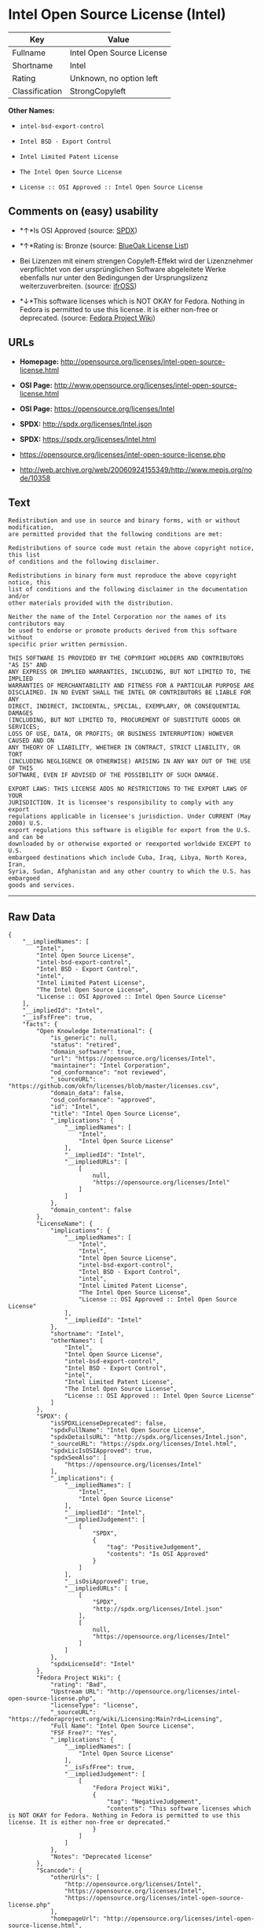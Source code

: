 * Intel Open Source License (Intel)

| Key              | Value                       |
|------------------+-----------------------------|
| Fullname         | Intel Open Source License   |
| Shortname        | Intel                       |
| Rating           | Unknown, no option left     |
| Classification   | StrongCopyleft              |

*Other Names:*

- =intel-bsd-export-control=

- =Intel BSD - Export Control=

- =Intel Limited Patent License=

- =The Intel Open Source License=

- =License :: OSI Approved :: Intel Open Source License=

** Comments on (easy) usability

- *↑*Is OSI Approved (source:
  [[https://spdx.org/licenses/Intel.html][SPDX]])

- *↑*Rating is: Bronze (source:
  [[https://blueoakcouncil.org/list][BlueOak License List]])

- Bei Lizenzen mit einem strengen Copyleft-Effekt wird der Lizenznehmer
  verpflichtet von der ursprünglichen Software abgeleitete Werke
  ebenfalls nur unter den Bedingungen der Ursprungslizenz
  weiterzuverbreiten. (source:
  [[https://ifross.github.io/ifrOSS/Lizenzcenter][ifrOSS]])

- *↓*This software licenses which is NOT OKAY for Fedora. Nothing in
  Fedora is permitted to use this license. It is either non-free or
  deprecated. (source:
  [[https://fedoraproject.org/wiki/Licensing:Main?rd=Licensing][Fedora
  Project Wiki]])

** URLs

- *Homepage:*
  http://opensource.org/licenses/intel-open-source-license.html

- *OSI Page:*
  http://www.opensource.org/licenses/intel-open-source-license.html

- *OSI Page:* https://opensource.org/licenses/Intel

- *SPDX:* http://spdx.org/licenses/Intel.json

- *SPDX:* https://spdx.org/licenses/Intel.html

- https://opensource.org/licenses/intel-open-source-license.php

- http://web.archive.org/web/20060924155349/http://www.mepis.org/node/10358

** Text

#+BEGIN_EXAMPLE
    Redistribution and use in source and binary forms, with or without modification,
    are permitted provided that the following conditions are met:

    Redistributions of source code must retain the above copyright notice, this list
    of conditions and the following disclaimer.

    Redistributions in binary form must reproduce the above copyright notice, this
    list of conditions and the following disclaimer in the documentation and/or
    other materials provided with the distribution.

    Neither the name of the Intel Corporation nor the names of its contributors may
    be used to endorse or promote products derived from this software without
    specific prior written permission.

    THIS SOFTWARE IS PROVIDED BY THE COPYRIGHT HOLDERS AND CONTRIBUTORS "AS IS" AND
    ANY EXPRESS OR IMPLIED WARRANTIES, INCLUDING, BUT NOT LIMITED TO, THE IMPLIED
    WARRANTIES OF MERCHANTABILITY AND FITNESS FOR A PARTICULAR PURPOSE ARE
    DISCLAIMED. IN NO EVENT SHALL THE INTEL OR CONTRIBUTORS BE LIABLE FOR ANY
    DIRECT, INDIRECT, INCIDENTAL, SPECIAL, EXEMPLARY, OR CONSEQUENTIAL DAMAGES
    (INCLUDING, BUT NOT LIMITED TO, PROCUREMENT OF SUBSTITUTE GOODS OR SERVICES;
    LOSS OF USE, DATA, OR PROFITS; OR BUSINESS INTERRUPTION) HOWEVER CAUSED AND ON
    ANY THEORY OF LIABILITY, WHETHER IN CONTRACT, STRICT LIABILITY, OR TORT
    (INCLUDING NEGLIGENCE OR OTHERWISE) ARISING IN ANY WAY OUT OF THE USE OF THIS
    SOFTWARE, EVEN IF ADVISED OF THE POSSIBILITY OF SUCH DAMAGE.

    EXPORT LAWS: THIS LICENSE ADDS NO RESTRICTIONS TO THE EXPORT LAWS OF YOUR
    JURISDICTION. It is licensee's responsibility to comply with any export
    regulations applicable in licensee's jurisdiction. Under CURRENT (May 2000) U.S.
    export regulations this software is eligible for export from the U.S. and can be
    downloaded by or otherwise exported or reexported worldwide EXCEPT to U.S.
    embargoed destinations which include Cuba, Iraq, Libya, North Korea, Iran,
    Syria, Sudan, Afghanistan and any other country to which the U.S. has embargoed
    goods and services.
#+END_EXAMPLE

--------------

** Raw Data

#+BEGIN_EXAMPLE
    {
        "__impliedNames": [
            "Intel",
            "Intel Open Source License",
            "intel-bsd-export-control",
            "Intel BSD - Export Control",
            "intel",
            "Intel Limited Patent License",
            "The Intel Open Source License",
            "License :: OSI Approved :: Intel Open Source License"
        ],
        "__impliedId": "Intel",
        "__isFsfFree": true,
        "facts": {
            "Open Knowledge International": {
                "is_generic": null,
                "status": "retired",
                "domain_software": true,
                "url": "https://opensource.org/licenses/Intel",
                "maintainer": "Intel Corporation",
                "od_conformance": "not reviewed",
                "_sourceURL": "https://github.com/okfn/licenses/blob/master/licenses.csv",
                "domain_data": false,
                "osd_conformance": "approved",
                "id": "Intel",
                "title": "Intel Open Source License",
                "_implications": {
                    "__impliedNames": [
                        "Intel",
                        "Intel Open Source License"
                    ],
                    "__impliedId": "Intel",
                    "__impliedURLs": [
                        [
                            null,
                            "https://opensource.org/licenses/Intel"
                        ]
                    ]
                },
                "domain_content": false
            },
            "LicenseName": {
                "implications": {
                    "__impliedNames": [
                        "Intel",
                        "Intel",
                        "Intel Open Source License",
                        "intel-bsd-export-control",
                        "Intel BSD - Export Control",
                        "intel",
                        "Intel Limited Patent License",
                        "The Intel Open Source License",
                        "License :: OSI Approved :: Intel Open Source License"
                    ],
                    "__impliedId": "Intel"
                },
                "shortname": "Intel",
                "otherNames": [
                    "Intel",
                    "Intel Open Source License",
                    "intel-bsd-export-control",
                    "Intel BSD - Export Control",
                    "intel",
                    "Intel Limited Patent License",
                    "The Intel Open Source License",
                    "License :: OSI Approved :: Intel Open Source License"
                ]
            },
            "SPDX": {
                "isSPDXLicenseDeprecated": false,
                "spdxFullName": "Intel Open Source License",
                "spdxDetailsURL": "http://spdx.org/licenses/Intel.json",
                "_sourceURL": "https://spdx.org/licenses/Intel.html",
                "spdxLicIsOSIApproved": true,
                "spdxSeeAlso": [
                    "https://opensource.org/licenses/Intel"
                ],
                "_implications": {
                    "__impliedNames": [
                        "Intel",
                        "Intel Open Source License"
                    ],
                    "__impliedId": "Intel",
                    "__impliedJudgement": [
                        [
                            "SPDX",
                            {
                                "tag": "PositiveJudgement",
                                "contents": "Is OSI Approved"
                            }
                        ]
                    ],
                    "__isOsiApproved": true,
                    "__impliedURLs": [
                        [
                            "SPDX",
                            "http://spdx.org/licenses/Intel.json"
                        ],
                        [
                            null,
                            "https://opensource.org/licenses/Intel"
                        ]
                    ]
                },
                "spdxLicenseId": "Intel"
            },
            "Fedora Project Wiki": {
                "rating": "Bad",
                "Upstream URL": "http://opensource.org/licenses/intel-open-source-license.php",
                "licenseType": "license",
                "_sourceURL": "https://fedoraproject.org/wiki/Licensing:Main?rd=Licensing",
                "Full Name": "Intel Open Source License",
                "FSF Free?": "Yes",
                "_implications": {
                    "__impliedNames": [
                        "Intel Open Source License"
                    ],
                    "__isFsfFree": true,
                    "__impliedJudgement": [
                        [
                            "Fedora Project Wiki",
                            {
                                "tag": "NegativeJudgement",
                                "contents": "This software licenses which is NOT OKAY for Fedora. Nothing in Fedora is permitted to use this license. It is either non-free or deprecated."
                            }
                        ]
                    ]
                },
                "Notes": "Deprecated license"
            },
            "Scancode": {
                "otherUrls": [
                    "http://opensource.org/licenses/Intel",
                    "https://opensource.org/licenses/Intel",
                    "https://opensource.org/licenses/intel-open-source-license.php"
                ],
                "homepageUrl": "http://opensource.org/licenses/intel-open-source-license.html",
                "shortName": "Intel BSD - Export Control",
                "textUrls": null,
                "text": "Redistribution and use in source and binary forms, with or without modification,\nare permitted provided that the following conditions are met:\n\nRedistributions of source code must retain the above copyright notice, this list\nof conditions and the following disclaimer.\n\nRedistributions in binary form must reproduce the above copyright notice, this\nlist of conditions and the following disclaimer in the documentation and/or\nother materials provided with the distribution.\n\nNeither the name of the Intel Corporation nor the names of its contributors may\nbe used to endorse or promote products derived from this software without\nspecific prior written permission.\n\nTHIS SOFTWARE IS PROVIDED BY THE COPYRIGHT HOLDERS AND CONTRIBUTORS \"AS IS\" AND\nANY EXPRESS OR IMPLIED WARRANTIES, INCLUDING, BUT NOT LIMITED TO, THE IMPLIED\nWARRANTIES OF MERCHANTABILITY AND FITNESS FOR A PARTICULAR PURPOSE ARE\nDISCLAIMED. IN NO EVENT SHALL THE INTEL OR CONTRIBUTORS BE LIABLE FOR ANY\nDIRECT, INDIRECT, INCIDENTAL, SPECIAL, EXEMPLARY, OR CONSEQUENTIAL DAMAGES\n(INCLUDING, BUT NOT LIMITED TO, PROCUREMENT OF SUBSTITUTE GOODS OR SERVICES;\nLOSS OF USE, DATA, OR PROFITS; OR BUSINESS INTERRUPTION) HOWEVER CAUSED AND ON\nANY THEORY OF LIABILITY, WHETHER IN CONTRACT, STRICT LIABILITY, OR TORT\n(INCLUDING NEGLIGENCE OR OTHERWISE) ARISING IN ANY WAY OUT OF THE USE OF THIS\nSOFTWARE, EVEN IF ADVISED OF THE POSSIBILITY OF SUCH DAMAGE.\n\nEXPORT LAWS: THIS LICENSE ADDS NO RESTRICTIONS TO THE EXPORT LAWS OF YOUR\nJURISDICTION. It is licensee's responsibility to comply with any export\nregulations applicable in licensee's jurisdiction. Under CURRENT (May 2000) U.S.\nexport regulations this software is eligible for export from the U.S. and can be\ndownloaded by or otherwise exported or reexported worldwide EXCEPT to U.S.\nembargoed destinations which include Cuba, Iraq, Libya, North Korea, Iran,\nSyria, Sudan, Afghanistan and any other country to which the U.S. has embargoed\ngoods and services.",
                "category": "Permissive",
                "osiUrl": "http://www.opensource.org/licenses/intel-open-source-license.html",
                "owner": "Intel Corporation",
                "_sourceURL": "https://github.com/nexB/scancode-toolkit/blob/develop/src/licensedcode/data/licenses/intel-bsd-export-control.yml",
                "key": "intel-bsd-export-control",
                "name": "Intel BSD - Export Control",
                "spdxId": "Intel",
                "_implications": {
                    "__impliedNames": [
                        "intel-bsd-export-control",
                        "Intel BSD - Export Control",
                        "Intel"
                    ],
                    "__impliedId": "Intel",
                    "__impliedCopyleft": [
                        [
                            "Scancode",
                            "NoCopyleft"
                        ]
                    ],
                    "__calculatedCopyleft": "NoCopyleft",
                    "__impliedText": "Redistribution and use in source and binary forms, with or without modification,\nare permitted provided that the following conditions are met:\n\nRedistributions of source code must retain the above copyright notice, this list\nof conditions and the following disclaimer.\n\nRedistributions in binary form must reproduce the above copyright notice, this\nlist of conditions and the following disclaimer in the documentation and/or\nother materials provided with the distribution.\n\nNeither the name of the Intel Corporation nor the names of its contributors may\nbe used to endorse or promote products derived from this software without\nspecific prior written permission.\n\nTHIS SOFTWARE IS PROVIDED BY THE COPYRIGHT HOLDERS AND CONTRIBUTORS \"AS IS\" AND\nANY EXPRESS OR IMPLIED WARRANTIES, INCLUDING, BUT NOT LIMITED TO, THE IMPLIED\nWARRANTIES OF MERCHANTABILITY AND FITNESS FOR A PARTICULAR PURPOSE ARE\nDISCLAIMED. IN NO EVENT SHALL THE INTEL OR CONTRIBUTORS BE LIABLE FOR ANY\nDIRECT, INDIRECT, INCIDENTAL, SPECIAL, EXEMPLARY, OR CONSEQUENTIAL DAMAGES\n(INCLUDING, BUT NOT LIMITED TO, PROCUREMENT OF SUBSTITUTE GOODS OR SERVICES;\nLOSS OF USE, DATA, OR PROFITS; OR BUSINESS INTERRUPTION) HOWEVER CAUSED AND ON\nANY THEORY OF LIABILITY, WHETHER IN CONTRACT, STRICT LIABILITY, OR TORT\n(INCLUDING NEGLIGENCE OR OTHERWISE) ARISING IN ANY WAY OUT OF THE USE OF THIS\nSOFTWARE, EVEN IF ADVISED OF THE POSSIBILITY OF SUCH DAMAGE.\n\nEXPORT LAWS: THIS LICENSE ADDS NO RESTRICTIONS TO THE EXPORT LAWS OF YOUR\nJURISDICTION. It is licensee's responsibility to comply with any export\nregulations applicable in licensee's jurisdiction. Under CURRENT (May 2000) U.S.\nexport regulations this software is eligible for export from the U.S. and can be\ndownloaded by or otherwise exported or reexported worldwide EXCEPT to U.S.\nembargoed destinations which include Cuba, Iraq, Libya, North Korea, Iran,\nSyria, Sudan, Afghanistan and any other country to which the U.S. has embargoed\ngoods and services.",
                    "__impliedURLs": [
                        [
                            "Homepage",
                            "http://opensource.org/licenses/intel-open-source-license.html"
                        ],
                        [
                            "OSI Page",
                            "http://www.opensource.org/licenses/intel-open-source-license.html"
                        ],
                        [
                            null,
                            "http://opensource.org/licenses/Intel"
                        ],
                        [
                            null,
                            "https://opensource.org/licenses/Intel"
                        ],
                        [
                            null,
                            "https://opensource.org/licenses/intel-open-source-license.php"
                        ]
                    ]
                }
            },
            "BlueOak License List": {
                "BlueOakRating": "Bronze",
                "url": "https://spdx.org/licenses/Intel.html",
                "isPermissive": true,
                "_sourceURL": "https://blueoakcouncil.org/list",
                "name": "Intel Open Source License",
                "id": "Intel",
                "_implications": {
                    "__impliedNames": [
                        "Intel"
                    ],
                    "__impliedJudgement": [
                        [
                            "BlueOak License List",
                            {
                                "tag": "PositiveJudgement",
                                "contents": "Rating is: Bronze"
                            }
                        ]
                    ],
                    "__impliedCopyleft": [
                        [
                            "BlueOak License List",
                            "NoCopyleft"
                        ]
                    ],
                    "__calculatedCopyleft": "NoCopyleft",
                    "__impliedURLs": [
                        [
                            "SPDX",
                            "https://spdx.org/licenses/Intel.html"
                        ]
                    ]
                }
            },
            "ifrOSS": {
                "ifrKind": "IfrStrongCopyleft",
                "ifrURL": "https://opensource.org/licenses/intel-open-source-license.php",
                "_sourceURL": "https://ifross.github.io/ifrOSS/Lizenzcenter",
                "ifrName": "Intel Open Source License",
                "ifrId": null,
                "_implications": {
                    "__impliedNames": [
                        "Intel Open Source License"
                    ],
                    "__impliedJudgement": [
                        [
                            "ifrOSS",
                            {
                                "tag": "NeutralJudgement",
                                "contents": "Bei Lizenzen mit einem strengen Copyleft-Effekt wird der Lizenznehmer verpflichtet von der ursprÃ¼nglichen Software abgeleitete Werke ebenfalls nur unter den Bedingungen der Ursprungslizenz weiterzuverbreiten."
                            }
                        ]
                    ],
                    "__impliedCopyleft": [
                        [
                            "ifrOSS",
                            "StrongCopyleft"
                        ]
                    ],
                    "__calculatedCopyleft": "StrongCopyleft",
                    "__impliedURLs": [
                        [
                            null,
                            "https://opensource.org/licenses/intel-open-source-license.php"
                        ]
                    ]
                }
            },
            "OpenSourceInitiative": {
                "text": [
                    {
                        "url": "https://opensource.org/licenses/Intel",
                        "title": "HTML",
                        "media_type": "text/html"
                    }
                ],
                "identifiers": [
                    {
                        "identifier": "Intel",
                        "scheme": "SPDX"
                    },
                    {
                        "identifier": "License :: OSI Approved :: Intel Open Source License",
                        "scheme": "Trove"
                    }
                ],
                "superseded_by": null,
                "_sourceURL": "https://opensource.org/licenses/",
                "name": "The Intel Open Source License",
                "other_names": [],
                "keywords": [
                    "discouraged",
                    "retired",
                    "osi-approved"
                ],
                "id": "Intel",
                "links": [
                    {
                        "note": "OSI Page",
                        "url": "https://opensource.org/licenses/Intel"
                    }
                ],
                "_implications": {
                    "__impliedNames": [
                        "Intel",
                        "The Intel Open Source License",
                        "Intel",
                        "License :: OSI Approved :: Intel Open Source License"
                    ],
                    "__impliedURLs": [
                        [
                            "OSI Page",
                            "https://opensource.org/licenses/Intel"
                        ]
                    ]
                }
            }
        },
        "__impliedJudgement": [
            [
                "BlueOak License List",
                {
                    "tag": "PositiveJudgement",
                    "contents": "Rating is: Bronze"
                }
            ],
            [
                "Fedora Project Wiki",
                {
                    "tag": "NegativeJudgement",
                    "contents": "This software licenses which is NOT OKAY for Fedora. Nothing in Fedora is permitted to use this license. It is either non-free or deprecated."
                }
            ],
            [
                "SPDX",
                {
                    "tag": "PositiveJudgement",
                    "contents": "Is OSI Approved"
                }
            ],
            [
                "ifrOSS",
                {
                    "tag": "NeutralJudgement",
                    "contents": "Bei Lizenzen mit einem strengen Copyleft-Effekt wird der Lizenznehmer verpflichtet von der ursprÃ¼nglichen Software abgeleitete Werke ebenfalls nur unter den Bedingungen der Ursprungslizenz weiterzuverbreiten."
                }
            ]
        ],
        "__impliedCopyleft": [
            [
                "BlueOak License List",
                "NoCopyleft"
            ],
            [
                "Scancode",
                "NoCopyleft"
            ],
            [
                "ifrOSS",
                "StrongCopyleft"
            ]
        ],
        "__calculatedCopyleft": "StrongCopyleft",
        "__isOsiApproved": true,
        "__impliedText": "Redistribution and use in source and binary forms, with or without modification,\nare permitted provided that the following conditions are met:\n\nRedistributions of source code must retain the above copyright notice, this list\nof conditions and the following disclaimer.\n\nRedistributions in binary form must reproduce the above copyright notice, this\nlist of conditions and the following disclaimer in the documentation and/or\nother materials provided with the distribution.\n\nNeither the name of the Intel Corporation nor the names of its contributors may\nbe used to endorse or promote products derived from this software without\nspecific prior written permission.\n\nTHIS SOFTWARE IS PROVIDED BY THE COPYRIGHT HOLDERS AND CONTRIBUTORS \"AS IS\" AND\nANY EXPRESS OR IMPLIED WARRANTIES, INCLUDING, BUT NOT LIMITED TO, THE IMPLIED\nWARRANTIES OF MERCHANTABILITY AND FITNESS FOR A PARTICULAR PURPOSE ARE\nDISCLAIMED. IN NO EVENT SHALL THE INTEL OR CONTRIBUTORS BE LIABLE FOR ANY\nDIRECT, INDIRECT, INCIDENTAL, SPECIAL, EXEMPLARY, OR CONSEQUENTIAL DAMAGES\n(INCLUDING, BUT NOT LIMITED TO, PROCUREMENT OF SUBSTITUTE GOODS OR SERVICES;\nLOSS OF USE, DATA, OR PROFITS; OR BUSINESS INTERRUPTION) HOWEVER CAUSED AND ON\nANY THEORY OF LIABILITY, WHETHER IN CONTRACT, STRICT LIABILITY, OR TORT\n(INCLUDING NEGLIGENCE OR OTHERWISE) ARISING IN ANY WAY OUT OF THE USE OF THIS\nSOFTWARE, EVEN IF ADVISED OF THE POSSIBILITY OF SUCH DAMAGE.\n\nEXPORT LAWS: THIS LICENSE ADDS NO RESTRICTIONS TO THE EXPORT LAWS OF YOUR\nJURISDICTION. It is licensee's responsibility to comply with any export\nregulations applicable in licensee's jurisdiction. Under CURRENT (May 2000) U.S.\nexport regulations this software is eligible for export from the U.S. and can be\ndownloaded by or otherwise exported or reexported worldwide EXCEPT to U.S.\nembargoed destinations which include Cuba, Iraq, Libya, North Korea, Iran,\nSyria, Sudan, Afghanistan and any other country to which the U.S. has embargoed\ngoods and services.",
        "__impliedURLs": [
            [
                "SPDX",
                "http://spdx.org/licenses/Intel.json"
            ],
            [
                null,
                "https://opensource.org/licenses/Intel"
            ],
            [
                "SPDX",
                "https://spdx.org/licenses/Intel.html"
            ],
            [
                "Homepage",
                "http://opensource.org/licenses/intel-open-source-license.html"
            ],
            [
                "OSI Page",
                "http://www.opensource.org/licenses/intel-open-source-license.html"
            ],
            [
                null,
                "http://opensource.org/licenses/Intel"
            ],
            [
                null,
                "https://opensource.org/licenses/intel-open-source-license.php"
            ],
            [
                null,
                "http://web.archive.org/web/20060924155349/http://www.mepis.org/node/10358"
            ],
            [
                "OSI Page",
                "https://opensource.org/licenses/Intel"
            ]
        ]
    }
#+END_EXAMPLE